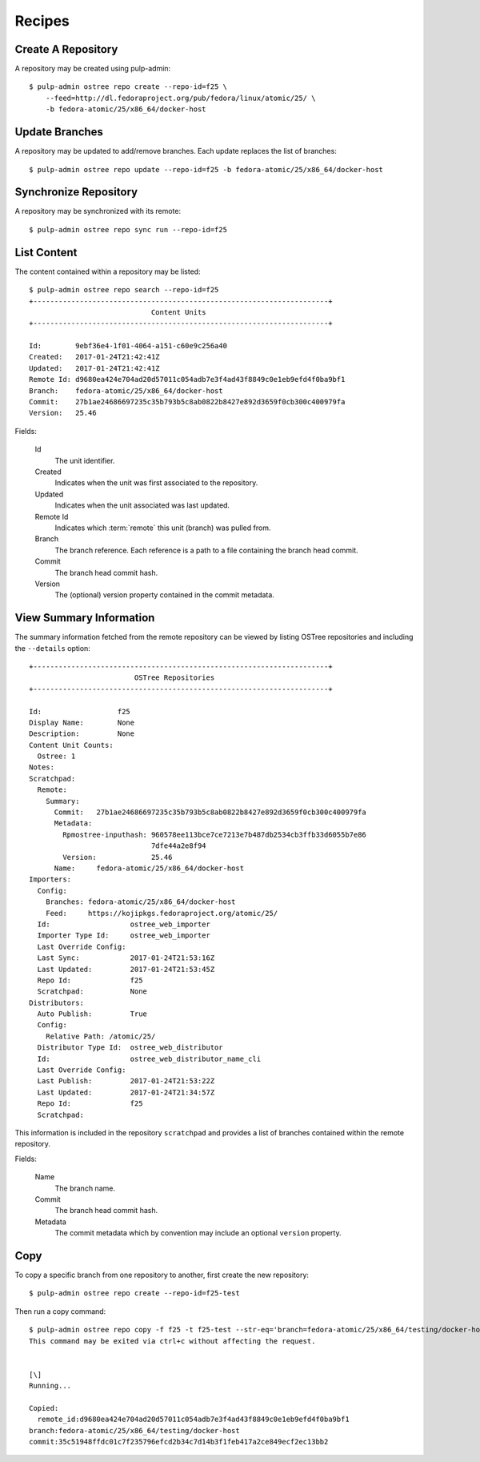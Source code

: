 Recipes
=======

Create A Repository
-------------------

A repository may be created using pulp-admin::

  $ pulp-admin ostree repo create --repo-id=f25 \
      --feed=http://dl.fedoraproject.org/pub/fedora/linux/atomic/25/ \
      -b fedora-atomic/25/x86_64/docker-host

Update Branches
---------------
A repository may be updated to add/remove branches. Each update replaces the list
of branches::

  $ pulp-admin ostree repo update --repo-id=f25 -b fedora-atomic/25/x86_64/docker-host

Synchronize Repository
----------------------

A repository may be synchronized with its remote::

  $ pulp-admin ostree repo sync run --repo-id=f25

List Content
------------
The content contained within a repository may be listed::

  $ pulp-admin ostree repo search --repo-id=f25
  +----------------------------------------------------------------------+
                               Content Units
  +----------------------------------------------------------------------+

  Id:        9ebf36e4-1f01-4064-a151-c60e9c256a40
  Created:   2017-01-24T21:42:41Z
  Updated:   2017-01-24T21:42:41Z
  Remote Id: d9680ea424e704ad20d57011c054adb7e3f4ad43f8849c0e1eb9efd4f0ba9bf1
  Branch:    fedora-atomic/25/x86_64/docker-host
  Commit:    27b1ae24686697235c35b793b5c8ab0822b8427e892d3659f0cb300c400979fa
  Version:   25.46


Fields:

 Id
   The unit identifier.

 Created
   Indicates when the unit was first associated to the repository.

 Updated
   Indicates when the unit associated was last updated.

 Remote Id
   Indicates which :term:`remote` this unit (branch) was pulled from.

 Branch
   The branch reference. Each reference is a path to a file containing the branch head commit.

 Commit
   The branch head commit hash.

 Version
   The (optional) version property contained in the commit metadata.


View Summary Information
------------------------

The summary information fetched from the remote repository can be viewed by listing
OSTree repositories and including the ``--details`` option::

 +----------------------------------------------------------------------+
                          OSTree Repositories
 +----------------------------------------------------------------------+

 Id:                  f25
 Display Name:        None
 Description:         None
 Content Unit Counts:
   Ostree: 1
 Notes:
 Scratchpad:
   Remote:
     Summary:
       Commit:   27b1ae24686697235c35b793b5c8ab0822b8427e892d3659f0cb300c400979fa
       Metadata:
         Rpmostree-inputhash: 960578ee113bce7ce7213e7b487db2534cb3ffb33d6055b7e86
                              7dfe44a2e8f94
         Version:             25.46
       Name:     fedora-atomic/25/x86_64/docker-host
 Importers:
   Config:
     Branches: fedora-atomic/25/x86_64/docker-host
     Feed:     https://kojipkgs.fedoraproject.org/atomic/25/
   Id:                   ostree_web_importer
   Importer Type Id:     ostree_web_importer
   Last Override Config:
   Last Sync:            2017-01-24T21:53:16Z
   Last Updated:         2017-01-24T21:53:45Z
   Repo Id:              f25
   Scratchpad:           None
 Distributors:
   Auto Publish:         True
   Config:
     Relative Path: /atomic/25/
   Distributor Type Id:  ostree_web_distributor
   Id:                   ostree_web_distributor_name_cli
   Last Override Config:
   Last Publish:         2017-01-24T21:53:22Z
   Last Updated:         2017-01-24T21:34:57Z
   Repo Id:              f25
   Scratchpad:




This information is included in the repository ``scratchpad`` and provides a list of branches
contained within the remote repository.

Fields:

 Name
   The branch name.

 Commit
   The branch head commit hash.

 Metadata
   The commit metadata which by convention may include an optional ``version`` property.


Copy
----

To copy a specific branch from one repository to another, first create the new repository::

	$ pulp-admin ostree repo create --repo-id=f25-test

Then run a copy command::

	$ pulp-admin ostree repo copy -f f25 -t f25-test --str-eq='branch=fedora-atomic/25/x86_64/testing/docker-host'
	This command may be exited via ctrl+c without affecting the request.


	[\]
	Running...

	Copied:
	  remote_id:d9680ea424e704ad20d57011c054adb7e3f4ad43f8849c0e1eb9efd4f0ba9bf1
	branch:fedora-atomic/25/x86_64/testing/docker-host
	commit:35c51948ffdc01c7f235796efcd2b34c7d14b3f1feb417a2ce849ecf2ec13bb2

